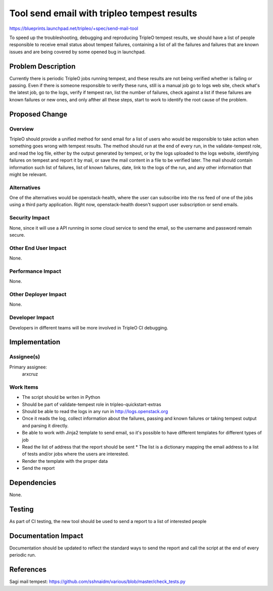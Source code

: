 ..
 This work is licensed under a Creative Commons Attribution 3.0 Unported
 License.

 http://creativecommons.org/licenses/by/3.0/legalcode

============================================
Tool send email with tripleo tempest results
============================================

https://blueprints.launchpad.net/tripleo/+spec/send-mail-tool

To speed up the troubleshooting, debugging and reproducing TripleO tempest
results, we should have a list of people responsible to receive email status
about tempest failures, containing a list of all the failures and failures
that are known issues and are being covered by some opened bug in launchpad.

Problem Description
===================

Currently there is periodic TripleO jobs running tempest, and these results
are not being verified whether is failing or passing.
Even if there is someone responsible to verify these runs, still is a manual
job go to logs web site, check what's the latest job, go to the logs, verify
if tempest ran, list the number of failures, check against a list if these
failures are known failures or new ones, and only afther all these steps,
start to work to identify the root cause of the problem.

Proposed Change
===============

Overview
--------

TripleO should provide a unified method for send email for a list of
users who would be responsible to take action when something goes wrong with
tempest results.
The method should run at the end of every run, in the validate-tempest role,
and read the log file, either by the output generated by tempest, or by the
logs uploaded to the logs website, identifying failures on tempest and report
it by mail, or save the mail content in a file to be verified later. The mail
should contain information such list of failures, list of known
failures, date, link to the logs of the run, and any other information that
might be relevant.

Alternatives
------------

One of the alternatives would be openstack-health, where the user can
subscribe into the rss feed of one of the jobs using a third party application.
Right now, openstack-health doesn't support user subscription or send emails.

Security Impact
---------------

None, since it will use a API running in some cloud service to send the email,
so the username and password remain secure.

Other End User Impact
---------------------

None.

Performance Impact
------------------

None.

Other Deployer Impact
---------------------

None.

Developer Impact
----------------

Developers in different teams will be more involved in TripleO CI debugging.

Implementation
==============

Assignee(s)
-----------

Primary assignee:
  arxcruz


Work Items
----------

* The script should be writen in Python
* Should be part of validate-tempest role in tripleo-quickstart-extras
* Should be able to read the logs in any run in http://logs.openstack.org
* Once it reads the log, collect information about the failures,
  passing and known failures or taking tempest output and parsing it directly.
* Be able to work with Jinja2 template to send email, so it's
  possible to have different templates for different types of job
* Read the list of address that the report should be sent
  * The list is a dictionary mapping the email address to a list of tests
  and/or jobs where the users are interested.
* Render the template with the proper data
* Send the report


Dependencies
============

None.

Testing
=======

As part of CI testing, the new tool should be used to send a
report to a list of interested people

Documentation Impact
====================

Documentation should be updated to reflect the standard ways
to send the report and call the script at the end of every
periodic run.

References
==========

Sagi mail tempest:
https://github.com/sshnaidm/various/blob/master/check_tests.py

